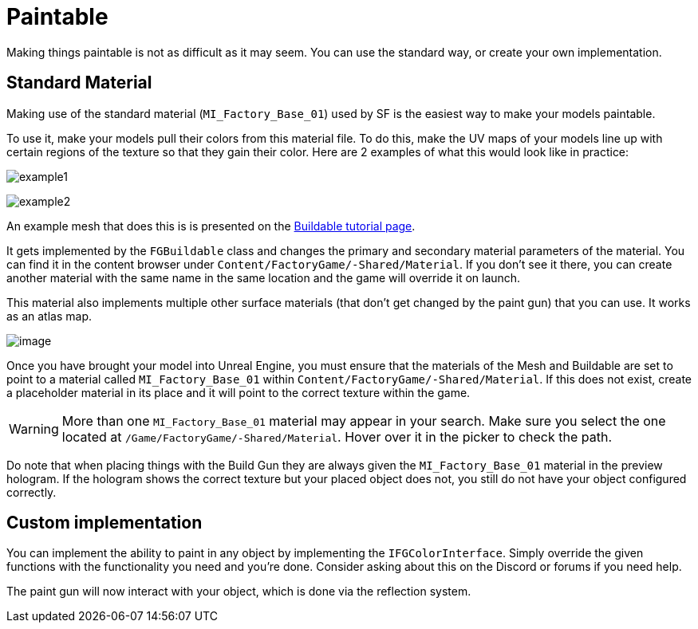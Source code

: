 = Paintable

Making things paintable is not as difficult as it may seem. You can use
the standard way, or create your own implementation.

== Standard Material

Making use of the standard material (`MI_Factory_Base_01`) used by SF is the easiest way to make your models paintable.

To use it, make your models pull their colors from this material file. To do this, make the UV maps of your models line up with certain regions of the texture so that they gain their color. Here are 2 examples of what this would look like in practice: 

image:https://puu.sh/FqmRX/e4368f7a35.png[example1]

image:https://cdn.discordapp.com/attachments/693305049534955581/693719977865510952/unknown.png[example2]

An example mesh that does this is is presented on the xref:Development/BeginnersGuide/SimpleMod/buildable.adoc[Buildable tutorial page].

It gets implemented by the `FGBuildable` class and changes the primary and secondary material parameters of the material. You can find it in the content browser under
`+Content/FactoryGame/-Shared/Material+`. If you don't see it there, you can create another material with the same name in the same location and the game will override it on launch.

This material also implements multiple other surface materials (that don't get changed by the paint gun) that you can use. It works as an atlas map.

image:Satisfactory/MI_Factory_Base_01.png[image]

Once you have brought your model into Unreal Engine, you must ensure that the materials of the Mesh and Buildable are set to point to a material called `MI_Factory_Base_01` within `+Content/FactoryGame/-Shared/Material+`. If this does not exist, create a placeholder material in its place and it will point to the correct texture within the game. 

[WARNING]
====
More than one `MI_Factory_Base_01` material may appear in your search. Make sure you select the one located at `/Game/FactoryGame/-Shared/Material`. Hover over it in the picker to check the path.
====


Do note that when placing things with the Build Gun they are always given the `MI_Factory_Base_01` material in the preview hologram. If the hologram shows the correct texture but your placed object does not, you still do not have your object configured correctly.

== Custom implementation

You can implement the ability to paint in any object by implementing the
`IFGColorInterface`. Simply override the given functions with the functionality you need and you're done. Consider asking about this on the Discord or forums if you need help.

The paint gun will now interact with your object, which is done via the reflection system.
